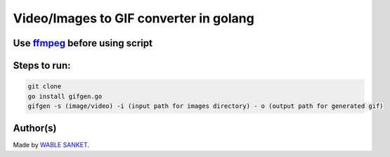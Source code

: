 Video/Images to GIF converter in golang
=======================================

|checkout|

Use `ffmpeg <https://ffmpeg.org/>`__ before using script
--------------------------------------------------------

Steps to run:
-------------

.. code-block:: bash

   git clone
   go install gifgen.go
   gifgen -s (image/video) -i (input path for images directory) - o (output path for generated gif)


Author(s)
---------

Made by `WABLE SANKET <https://github.com/Sanketwable>`__.

.. |checkout| image:: https://forthebadge.com/images/badges/check-it-out.svg
   :target: https://github.com/HarshCasper/Rotten-Scripts/tree/master/Go/GIF_Creator/
